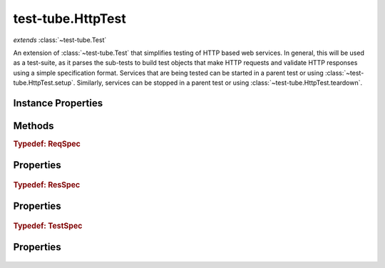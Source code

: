 .. class:: test-tube.HttpTest
    :heading:

.. |br| raw:: html

   <br />

==================
test-tube.HttpTest
==================
*extends* :class:`~test-tube.Test`

An extension of :class:`~test-tube.Test` that simplifies testing of HTTP based web services. In general, this will be used as a test-suite, as it parses the sub-tests to build test objects that make HTTP requests and validate HTTP responses using a simple specification format. Services that are being tested can be started in a parent test or using :class:`~test-tube.HttpTest.setup`. Similarly, services can be stopped in a parent test or using :class:`~test-tube.HttpTest.teardown`.

Instance Properties
-------------------

.. class:: test-tube.HttpTest
    :noindex:
    :hidden:

    .. attribute:: _main

       :inheritedFrom: :class:`~test-tube.Test`
       :type: Object
       :required:

       The entry point for the "run" command"

       .. csv-table::
          :class: details-table
          :header: "Name", "Type", "Default", "Description"
          :widths: 10, 10, 10, 10

          run, ``function``, ``undefined``, undefined



    .. attribute:: baseUrl

       :type: string
       :required:

       The base URL for all tests in the test-suite. This will be prepended to any URL specified in the suite.


    .. attribute:: cmdargs

       :inheritedFrom: :class:`~test-tube.Test`
       :type: Object.<string, Object>
       :ro:

       The ``cmdargs`` definition describing the command line interface when a test-suite is executed. See the ``atom`` documentation for a description of the format and options available.


    .. attribute:: description

       :inheritedFrom: :class:`~test-tube.Test`
       :type: string
       :required:

       A short description of the test or test-suite used for display purposes


    .. attribute:: errorExpected

       :inheritedFrom: :class:`~test-tube.Test`
       :type: boolean | Error
       :default: false

       Indicate that an error is expected to be thrown in this test. This can be used as shorthand alternative to using ``assert.throws``. Note, if this is not a boolean, ``assert.throws`` will be used to validate the error thrown by the test.


    .. attribute:: name

       :inheritedFrom: :class:`~test-tube.Test`
       :type: string
       :required:

       Name of the test. This is used for display and filtering purposes.


    .. attribute:: parent

       :inheritedFrom: :class:`~test-tube.Test`
       :type: test-tube.Test
       :ro:

       A pointer to the "parent" test-suite. This is useful when a test needs to access a fixture created by the parent test-suite. It will be initialized by test-tube when the test tree is initialized.


    .. attribute:: selfBeforeChildren

       :inheritedFrom: :class:`~test-tube.Test`
       :type: boolean
       :default: false

       A flag to indicate that :class:`~test-tube.Test.doTest` should be run before executing any tests in :class:`~test-tube.Test.tests` when an instance of :class:`~test-tube.Test` acts as both a test and a test-suite (top-down vs. bottom-up execution).


    .. attribute:: tests

       :inheritedFrom: :class:`~test-tube.Test`
       :type: test-tube.Test[]
       :required:

       A list of tests to execute as part of a test-suite. Note, these tests can themselves be test-suites.


Methods
-------

.. class:: test-tube.HttpTest
    :noindex:
    :hidden:

    .. function:: _buildTestResult()

        :inheritedFrom: :class:`~test-tube.Test`
        :rtype: :ref:`TestResult <test-tube.Test.TestResult>`

        A factory function for test result objects

    .. function:: _checkName(context)

        :inheritedFrom: :class:`~test-tube.Test`
        :param context: A context object
        :type context: test-tube.TestContext
        :returns: ``true`` if the test name is filtered, ``false`` otherwise
        :rtype: boolean

        Checks if the current test is filtered by name (think ``basename``)

    .. function:: _checkPath(context, useDirname)

        :inheritedFrom: :class:`~test-tube.Test`
        :param context: A context object
        :type context: test-tube.TestContext
        :param useDirname: Use ``path.dirname`` to grab the parent of the path retrieved from ``context``
        :type useDirname: boolean
        :returns: ``true`` if the test path is filtered, ``false`` otherwise
        :rtype: boolean

        Checks if the current path is filtered where "path" is built using the test names as they appear in the depth-first traversal up to the current test being executed (think ``dirname``)

    .. function:: _errorExpected(result, error)

        :inheritedFrom: :class:`~test-tube.Test`
        :param result: A test result object (see :class:`~test-tube.Test._buildTestResult`)
        :type result: Object
        :param error: An error object as thrown by the test
        :type error: Error
        :returns: An updated test result object
        :rtype: Object

        Updates test result if an error was expected and encountered

    .. function:: _executeHttpTest(test, context, cb)

        :param test: A test in the test-suite
        :type test: test-tube.Test
        :param context: A context object
        :type context: test-tube.TestContext
        :param cb: An errback
        :type cb: function
        :rtype: undefined

        Runs a test in the test-suite

    .. function:: _generateReportHelper(result, level)

        :inheritedFrom: :class:`~test-tube.Test`
        :param result: The result object for this test
        :type result: :ref:`TestResult <test-tube.Test.TestResult>`
        :param level: The depth of this test in the overall test tree
        :type level: number
        :rtype: undefined

        Recursively enerates and outputs the report for a test and sub-tests

    .. function:: _generateReportSummary(result)

        :inheritedFrom: :class:`~test-tube.Test`
        :param result: undefined
        :type result: :ref:`TestResult <test-tube.Test.TestResult>`
        :rtype: undefined

        The result object for the test-suite

    .. function:: _init()

        :rtype: undefined

        Initialize the test object

    .. function:: _initContext(context)

        :inheritedFrom: :class:`~test-tube.Test`
        :param context: An existing context object
        :type context: test-tube.TestContext
        :throws: TypeError Thrown if :class:`~test-tube.Test.testContextClass` is not :class:`~test-tube.TestContext` or a subclass thereof
        :returns: An instance of :class:`~test-tube.TestContext`
        :rtype: test-tube.TestContext

        Initializes the :class:`~test-tube.TestContext` object that will be passed down to every test in the tree

    .. function:: _initTest(test)

        :param test: undefined
        :type test: :ref:`TestSpec <test-tube.HttpTest.TestSpec>` | test-tube.Test
        :rtype: test-tube.Test

        The test spec (note, if this is already an instance of :class:`~test-tube.Test`, it will simply be returned)

    .. function:: _initTests()

        :rtype: undefined

        Runs :class:`~test-tube.HttpTest._initTest` on each test in :class:`~test-tube.HttpTest.tests`. Note, this will replace any :ref:`TestSpec <test-tube.HttpTest.TestSpec>` with an instance of :class:`~test-tube.Test` that implements the spec.

    .. function:: _log(msg, level)

        :inheritedFrom: :class:`~test-tube.Test`
        :param msg: A message to be logged
        :type msg: string
        :param level: The number of spaces to indent the message
        :type level: number
        :rtype: undefined

        Logs a message to ``stdout``, indenting each line as appropriate

    .. function:: _postrun(context)

        :param context: A context object
        :type context: test-tube.TestContext
        :rtype: undefined

        Restores the previous :class:`~test-tube.HttpHistory` object if one existed

    .. function:: _prerun(context)

        :param context: A context object
        :type context: test-tube.TestContext
        :rtype: undefined

        Creates a new :class:`~test-tube.HttpHistory` object for this test-suite and stashes any previous history object that may be present in order to restore it when this suite finishes execution.

    .. function:: _runSelf(context)

        :inheritedFrom: :class:`~test-tube.Test`
        :param context: A context object
        :type context: test-tube.TestContext
        :rtype: :ref:`SelfTestResult <test-tube.Test.SelfTestResult>`

        Runs :class:`~test-tube.Test.doTest` and generates a result

    .. function:: generateReport(result)

        :inheritedFrom: :class:`~test-tube.Test`
        :param result: undefined
        :type result: :ref:`TestResult <test-tube.Test.TestResult>`
        :rtype: undefined

        The top-level test result object

    .. function:: run(context, done)

        :inheritedFrom: :class:`~test-tube.Test`
        :param context: A context object
        :type context: test-tube.TestContext
        :param done: Errback to call when executing asynchronously
        :type done: function
        :rtype: :ref:`TestResult <test-tube.Test.TestResult>`

        run description

    .. function:: setup(context, done)

        :inheritedFrom: :class:`~test-tube.Test`
        :param context: A context object that can be used to pass data between tests or their methods.
        :type context: test-tube.TestContext
        :param done: Errback to call when executing asynchronously. Note, when implementing a test, if this is not included in the parameter list, the test will be called synchronously and you will not be responsible for calling the errback.
        :type done: function
        :rtype: undefined

        Setup any fixtures required for :class:`~test-tube.Test.doTest` or any test in :class:`~i test-tub.Test.tests`

    .. function:: teardown(context, done)

        :inheritedFrom: :class:`~test-tube.Test`
        :param context: A context object that can be used to pass data between tests or their methods.
        :type context: test-tube.TestContext
        :param done: Errback to call when executing asynchronously. Note, when implementing a test, if this is not included in the parameter list, the test will be called synchronously and you will not be responsible for calling the errback.
        :type done: function
        :returns: undefined
        :rtype: undefined

        Teardown (cleanup) any fixtures that may have been created in :class:`~test-tube.Test.setup`

    .. function:: toJSON()

        :inheritedFrom: :class:`~test-tube.Test`
        :rtype: Object

        Generates a simplified Object representing the test instance suitable for serializing to JSON

.. _test-tube.HttpTest.ReqSpec:

.. rubric:: Typedef: ReqSpec

Properties
----------

    .. attribute:: test-tube.HttpTest.ReqSpec.method

       :type: string
       :required:

       The HTTP request method to use (e.g., "GET", "POST", "PUT", etc.)


    .. attribute:: test-tube.HttpTest.ReqSpec.url

       :type: string
       :required:

       The URL that should be requested. Note, :class:`~test-tube.HttpTest.baseUrl` will be prepended to this value when making the request.


    .. attribute:: test-tube.HttpTest.ReqSpec.parameters

       :type: Object
       :required:

       The query string parameters to include in the request URL


    .. attribute:: test-tube.HttpTest.ReqSpec.headers

       :type: Object
       :required:

       The headers to include with the request


    .. attribute:: test-tube.HttpTest.ReqSpec.body

       :type: Object | Array
       :required:

       The body to include with the request


    .. attribute:: test-tube.HttpTest.ReqSpec.options

       :type: Object
       :required:

       Options that should be passed directly to the underlying "requests" module


.. _test-tube.HttpTest.ResSpec:

.. rubric:: Typedef: ResSpec

Properties
----------

    .. attribute:: test-tube.HttpTest.ResSpec.statusCode

       :type: number | function
       :required:

       The HTTP status code of the


    .. attribute:: test-tube.HttpTest.ResSpec.headers

       :type: Object | function
       :required:

       The response headers


    .. attribute:: test-tube.HttpTest.ResSpec.body

       :type: Object | Array | function
       :required:

       The response body


.. _test-tube.HttpTest.TestSpec:

.. rubric:: Typedef: TestSpec

Properties
----------

    .. attribute:: test-tube.HttpTest.TestSpec.name

       :type: string
       :required:

       Used to name the test (note, a name will be generated using the method and URL if this is omitted)


    .. attribute:: test-tube.HttpTest.TestSpec.description

       :type: string
       :required:

       See :class:`~test-tube.Test.description`


    .. attribute:: test-tube.HttpTest.TestSpec.setup

       :type: function
       :required:

       See :class:`~test-tube.Test.setup`


    .. attribute:: test-tube.HttpTest.TestSpec.teardown

       :type: function
       :required:

       See :class:`~test-tube.Test.teardown`


    .. attribute:: test-tube.HttpTest.TestSpec.reqSpec

       :type: :ref:`ReqSpec <test-tube.HttpTest.ReqSpec>`
       :required:

       A specification of the request to be sent


    .. attribute:: test-tube.HttpTest.TestSpec.resSpec

       :type: :ref:`ResSpec <test-tube.HttpTest.ResSpec>`
       :required:

       A specification of the response expected


